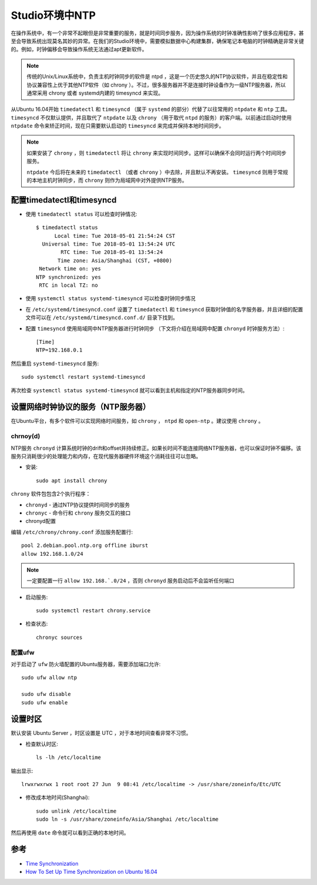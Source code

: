 .. _ntp_in_studio:

===================
Studio环境中NTP
===================

在操作系统中，有一个非常不起眼但是非常重要的服务，就是时间同步服务，因为操作系统的时钟准确性影响了很多应用程序，甚至会导致系统出现莫名其妙的异常。在我们的Studio环境中，需要模拟数据中心构建集群，确保笔记本电脑的时钟精确是非常关键的。例如，时钟偏移会导致操作系统无法通过apt更新软件。

.. note::

   传统的Unix/Linux系统中，负责主机时钟同步的软件是 ntpd ，这是一个历史悠久的NTP协议软件，并且在稳定性和协议兼容性上优于其他NTP软件（如 chrony ）。不过，很多服务器并不是连接时钟设备作为一级NTP服务器，所以通常采用 chrony 或者 systemd内建的 timesyncd 来实现。

从Ubuntu 16.04开始 ``timedatectl`` 和 ``timesyncd`` （属于 ``systemd`` 的部分）代替了以往常用的 ``ntpdate`` 和 ``ntp`` 工具。 ``timesyncd`` 不仅默认提供，并且取代了 ``ntpdate`` 以及 ``chrony`` （用于取代 ``ntpd`` 的服务）的客户端。以前通过启动时使用 ``ntpdate`` 命令来矫正时间，现在只需要默认启动的 ``timesyncd`` 来完成并保持本地时间同步。

.. note::

   如果安装了 ``chrony`` ，则 ``timedatectl`` 将让 ``chrony`` 来实现时间同步。这样可以确保不会同时运行两个时间同步服务。

   ``ntpdate`` 今后将在未来的 ``timedatectl`` （或者 ``chrony`` ）中去除，并且默认不再安装。 ``timesyncd`` 则用于常规的本地主机时钟同步，而 ``chrony`` 则作为局域网中对外提供NTP服务。

配置timedatectl和timesyncd
=============================

- 使用 ``timedatectl status`` 可以检查时钟情况::

   $ timedatectl status
         Local time: Tue 2018-05-01 21:54:24 CST
     Universal time: Tue 2018-05-01 13:54:24 UTC
           RTC time: Tue 2018-05-01 13:54:24
          Time zone: Asia/Shanghai (CST, +0800)
    Network time on: yes
   NTP synchronized: yes
    RTC in local TZ: no

- 使用 ``systemctl status systemd-timesyncd`` 可以检查时钟同步情况

- 在 ``/etc/systemd/timesyncd.conf`` 设置了 ``timedatectl`` 和 ``timesyncd`` 获取时钟值的名字服务器，并且详细的配置文件可以在 ``/etc/systemd/timesyncd.conf.d/`` 目录下找到。

- 配置 ``timesyncd`` 使用局域网中NTP服务器进行时钟同步 （下文将介绍在局域网中配置 ``chronyd`` 时钟服务方法）::

   [Time]
   NTP=192.168.0.1

然后重启 ``systemd-timesyncd`` 服务::

   sudo systemctl restart systemd-timesyncd

再次检查 ``systemctl status systemd-timesyncd`` 就可以看到主机和指定的NTP服务器同步时间。

设置网络时钟协议的服务（NTP服务器）
====================================

在Ubuntu平台，有多个软件可以实现网络时间服务，如 ``chrony`` ， ``ntpd`` 和 ``open-ntp`` 。建议使用 ``chrony`` 。

chrnoy(d)
-------------

NTP服务 ``chronyd`` 计算系统时钟的drift和offset并持续修正。如果长时间不能连接网络NTP服务器，也可以保证时钟不偏移。该服务只消耗很少的处理能力和内存，在现代服务器硬件环境这个消耗往往可以忽略。

- 安装::

   sudo apt install chrony

``chrony`` 软件包包含2个执行程序：

- ``chronyd`` - 通过NTP协议提供时间同步的服务
- ``chronyc`` - 命令行和 ``chrony`` 服务交互的接口

- chronyd配置

编辑 ``/etc/chrony/chrony.conf`` 添加服务配置行::

   pool 2.debian.pool.ntp.org offline iburst
   allow 192.168.1.0/24

.. note::

   一定要配置一行 ``allow 192.168.`.0/24`` ，否则 ``chronyd`` 服务启动后不会监听任何端口

- 启动服务::

   sudo systemctl restart chrony.service

- 检查状态::

   chronyc sources

配置ufw
----------

对于启动了 ``ufw`` 防火墙配置的Ubuntu服务器，需要添加端口允许::

   sudo ufw allow ntp
   
   sudo ufw disable
   sudo ufw enable

设置时区
===========

默认安装 Ubuntu Server ，时区设置是 UTC ，对于本地时间查看非常不习惯。

- 检查默认时区::

   ls -lh /etc/localtime

输出显示::

   lrwxrwxrwx 1 root root 27 Jun  9 08:41 /etc/localtime -> /usr/share/zoneinfo/Etc/UTC

- 修改成本地时间(Shanghai)::

   sudo unlink /etc/localtime
   sudo ln -s /usr/share/zoneinfo/Asia/Shanghai /etc/localtime

然后再使用 ``date`` 命令就可以看到正确的本地时间。

参考
========

- `Time Synchronization <https://help.ubuntu.com/lts/serverguide/NTP.html>`_
- `How To Set Up Time Synchronization on Ubuntu 16.04 <https://www.digitalocean.com/community/tutorials/how-to-set-up-time-synchronization-on-ubuntu-16-04>`_
